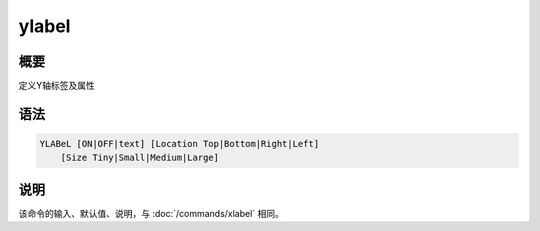 ylabel
======

概要
----

定义Y轴标签及属性

语法
----

.. code:: bash

    YLABeL [ON|OFF|text] [Location Top|Bottom|Right|Left]
        [Size Tiny|Small|Medium|Large]

说明
----

该命令的输入、默认值、说明，与 :doc:`/commands/xlabel`  相同。
